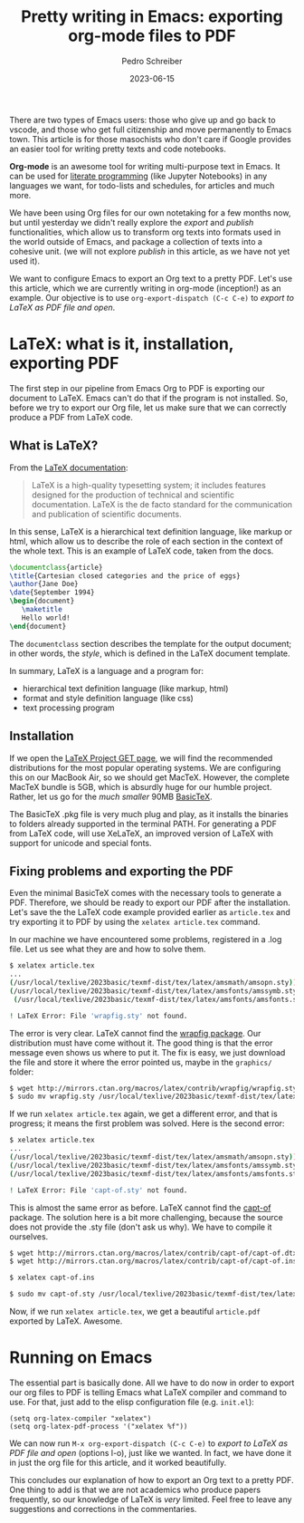 #+title:  Pretty writing in Emacs: exporting org-mode files to PDF
#+Author: Pedro Schreiber
#+date:   2023-06-15

#+OPTIONS: toc:nil num:nil

There are two types of Emacs users: those who give up and go back to vscode, and those who get
full citizenship and move permanently to Emacs town. This article is for those masochists who don't care
if Google provides an easier tool for writing pretty texts and code notebooks.

*Org-mode* is an awesome tool for writing multi-purpose text in Emacs. It can be used for
[[https://en.wikipedia.org/wiki/Literate_programming][literate programming]] (like Jupyter Notebooks) in any languages we want, for todo-lists and schedules,
for articles and much more.

We have been using Org files for our own notetaking for a few months now, but until yesterday we didn't
really explore the /export/ and /publish/ functionalities, which allow us to transform org texts into
formats used in the world outside of Emacs, and package a collection of texts into a cohesive unit.
(we will not explore /publish/ in this article, as we have not yet used it).

We want to configure Emacs to export an Org text to a pretty PDF. Let's use this article, which we are
currently writing in org-mode (inception!) as an example. Our objective is to use ~org-export-dispatch (C-c C-e)~
to /export to LaTeX as PDF file and open/.

* LaTeX: what is it, installation, exporting PDF

The first step in our pipeline from Emacs Org to PDF is exporting our document to LaTeX. Emacs can't do that
if the program is not installed. So, before we try to export our Org file, let us make sure that we can correctly
produce a PDF from LaTeX code.

** What is LaTeX?

From the [[https://www.latex-project.org/about/][LaTeX documentation]]:

#+BEGIN_QUOTE
LaTeX is a high-quality typesetting system; it includes features designed
for the production of technical and scientific documentation.
LaTeX is the de facto standard for the communication and publication of scientific documents.
#+END_QUOTE

In this sense, LaTeX is a hierarchical text definition language, like markup or html, which allow us to describe
the role of each section in the context of the whole text. This is an example of LaTeX code, taken from the docs.

#+BEGIN_SRC latex
  \documentclass{article}
  \title{Cartesian closed categories and the price of eggs}
  \author{Jane Doe}
  \date{September 1994}
  \begin{document}
     \maketitle
     Hello world!
  \end{document}
#+END_SRC

The ~documentclass~ section describes the template for the output document; in other words, the /style/,
which is defined in the LaTeX document template.

In summary, LaTeX is a language and a program for:
- hierarchical text definition language (like markup, html)
- format and style definition language (like css)
- text processing program

** Installation

If we open the [[https://www.latex-project.org/get/][LaTeX Project GET page]], we will find the recommended distributions for the most popular
operating systems. We are configuring this on our MacBook Air, so we should get MacTeX. However, the complete MacTeX bundle is 5GB,
which is absurdly huge for our humble project. Rather, let us go for the /much smaller/ 90MB [[https://www.tug.org/mactex/morepackages.html][BasicTeX]].

The BasicTeX .pkg file is very much plug and play, as it installs the binaries to folders already supported in the terminal PATH.
For generating a PDF from LaTeX code, will use XeLaTeX, an improved version of LaTeX with support for unicode and special fonts.

** Fixing problems and exporting the PDF

Even the minimal BasicTeX comes with the necessary tools to generate a PDF. Therefore, we should be ready to export
our PDF after the installation. Let's save the the LaTeX code example provided earlier as ~article.tex~
and try exporting it to PDF by using the ~xelatex article.tex~ command.

In our machine we have encountered some problems, registered in a .log file. Let us see what they are and
how to solve them.

#+BEGIN_SRC bash
  $ xelatex article.tex
  ...
  (/usr/local/texlive/2023basic/texmf-dist/tex/latex/amsmath/amsopn.sty))
  (/usr/local/texlive/2023basic/texmf-dist/tex/latex/amsfonts/amssymb.sty
   (/usr/local/texlive/2023basic/texmf-dist/tex/latex/amsfonts/amsfonts.sty))

  ! LaTeX Error: File 'wrapfig.sty' not found.
#+END_SRC

The error is very clear. LaTeX cannot find the [[https://www.ctan.org/tex-archive/macros/latex/contrib/wrapfig][wrapfig package]]. Our distribution must have come without it.
The good thing is that the error message even shows us where to put it. The fix is easy, we just download the file
and store it where the error pointed us, maybe in the ~graphics/~ folder:

#+BEGIN_SRC bash
  $ wget http://mirrors.ctan.org/macros/latex/contrib/wrapfig/wrapfig.sty
  $ sudo mv wrapfig.sty /usr/local/texlive/2023basic/texmf-dist/tex/latex/graphics/wrapfig.sty
#+END_SRC

If we run ~xelatex article.tex~ again, we get a different error, and that is progress; it means the first problem
was solved. Here is the second error:

#+BEGIN_SRC bash
  $ xelatex article.tex
  ...
  (/usr/local/texlive/2023basic/texmf-dist/tex/latex/amsmath/amsopn.sty))
  (/usr/local/texlive/2023basic/texmf-dist/tex/latex/amsfonts/amssymb.sty
  (/usr/local/texlive/2023basic/texmf-dist/tex/latex/amsfonts/amsfonts.sty))

  ! LaTeX Error: File 'capt-of.sty' not found.
#+END_SRC

This is almost the same error as before. LaTeX cannot find the [[https://www.ctan.org/tex-archive/macros/latex/contrib/capt-of][capt-of]] package. The solution here is a bit more challenging,
because the source does not provide the .sty file (don't ask us why). We have to compile it ourselves.

#+BEGIN_SRC bash
  $ wget http://mirrors.ctan.org/macros/latex/contrib/capt-of/capt-of.dtx
  $ wget http://mirrors.ctan.org/macros/latex/contrib/capt-of/capt-of.ins

  $ xelatex capt-of.ins

  $ sudo mv capt-of.sty /usr/local/texlive/2023basic/texmf-dist/tex/latex/caption/capt-of.sty
#+END_SRC

Now, if we run ~xelatex article.tex~, we get a beautiful ~article.pdf~ exported by LaTeX. Awesome. 

* Running on Emacs

The essential part is basically done. All we have to do now in order to export our org files to PDF
is telling Emacs what LaTeX compiler and command to use. For that, just add to the elisp configuration file
(e.g. ~init.el~):

#+BEGIN_SRC elisp
  (setq org-latex-compiler "xelatex")
  (setq org-latex-pdf-process '("xelatex %f"))
#+END_SRC

We can now run ~M-x org-export-dispatch (C-c C-e)~ to /export to LaTeX as PDF file and open/ (options l-o),
just like we wanted. In fact, we have done it in just the org file for this article, and it worked beautifully.

This concludes our explanation of how to export an Org text to a pretty PDF. One thing to add is that we are not
academics who produce papers frequently, so our knowledge of LaTeX is /very/ limited. Feel free to leave any suggestions
and corrections in the commentaries.
